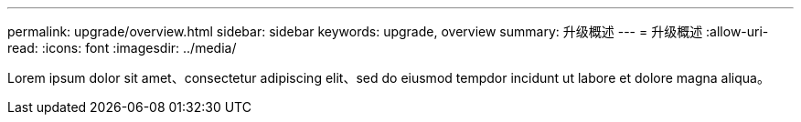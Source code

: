 ---
permalink: upgrade/overview.html 
sidebar: sidebar 
keywords: upgrade, overview 
summary: 升级概述 
---
= 升级概述
:allow-uri-read: 
:icons: font
:imagesdir: ../media/


[role="lead"]
Lorem ipsum dolor sit amet、consectetur adipiscing elit、sed do eiusmod tempdor incidunt ut labore et dolore magna aliqua。
